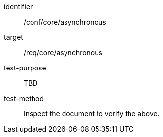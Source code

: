 [[ats_asynchronous]]
[abstract_test]
====
[%metadata]
identifier:: /conf/core/asynchronous
target:: /req/core/asynchronous
test-purpose:: TBD
test-method:: Inspect the document to verify the above.
====